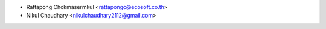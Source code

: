 * Rattapong Chokmasermkul <rattapongc@ecosoft.co.th>
* Nikul Chaudhary <nikulchaudhary2112@gmail.com>
